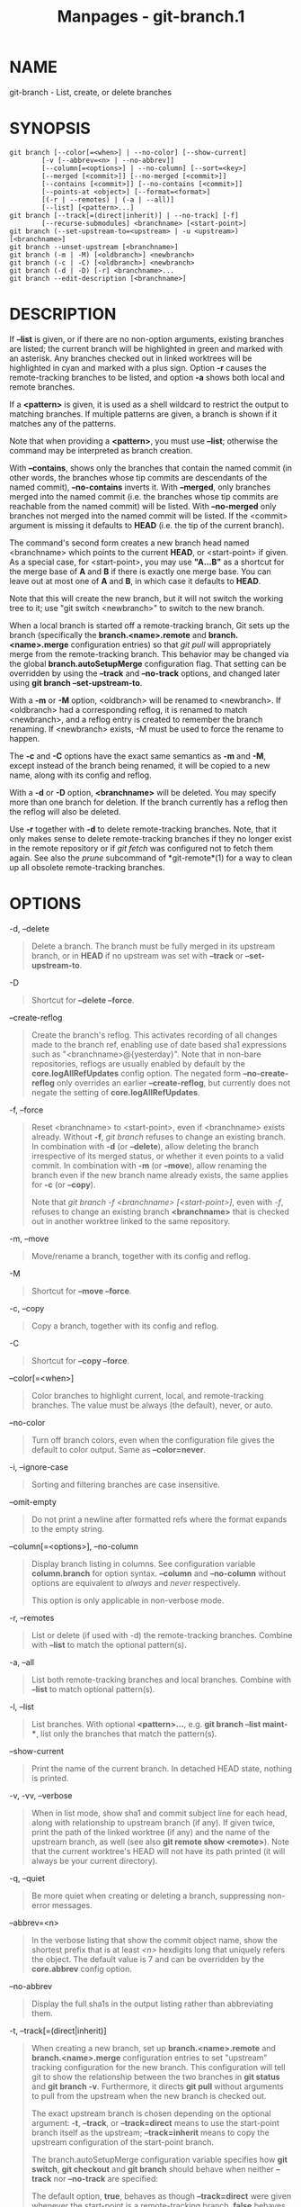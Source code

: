 #+TITLE: Manpages - git-branch.1
* NAME
git-branch - List, create, or delete branches

* SYNOPSIS
#+begin_example
git branch [--color[=<when>] | --no-color] [--show-current]
        [-v [--abbrev=<n> | --no-abbrev]]
        [--column[=<options>] | --no-column] [--sort=<key>]
        [--merged [<commit>]] [--no-merged [<commit>]]
        [--contains [<commit>]] [--no-contains [<commit>]]
        [--points-at <object>] [--format=<format>]
        [(-r | --remotes) | (-a | --all)]
        [--list] [<pattern>...]
git branch [--track[=(direct|inherit)] | --no-track] [-f]
        [--recurse-submodules] <branchname> [<start-point>]
git branch (--set-upstream-to=<upstream> | -u <upstream>) [<branchname>]
git branch --unset-upstream [<branchname>]
git branch (-m | -M) [<oldbranch>] <newbranch>
git branch (-c | -C) [<oldbranch>] <newbranch>
git branch (-d | -D) [-r] <branchname>...
git branch --edit-description [<branchname>]
#+end_example

* DESCRIPTION
If *--list* is given, or if there are no non-option arguments, existing
branches are listed; the current branch will be highlighted in green and
marked with an asterisk. Any branches checked out in linked worktrees
will be highlighted in cyan and marked with a plus sign. Option *-r*
causes the remote-tracking branches to be listed, and option *-a* shows
both local and remote branches.

If a *<pattern>* is given, it is used as a shell wildcard to restrict
the output to matching branches. If multiple patterns are given, a
branch is shown if it matches any of the patterns.

Note that when providing a *<pattern>*, you must use *--list*; otherwise
the command may be interpreted as branch creation.

With *--contains*, shows only the branches that contain the named commit
(in other words, the branches whose tip commits are descendants of the
named commit), *--no-contains* inverts it. With *--merged*, only
branches merged into the named commit (i.e. the branches whose tip
commits are reachable from the named commit) will be listed. With
*--no-merged* only branches not merged into the named commit will be
listed. If the <commit> argument is missing it defaults to *HEAD* (i.e.
the tip of the current branch).

The command's second form creates a new branch head named <branchname>
which points to the current *HEAD*, or <start-point> if given. As a
special case, for <start-point>, you may use *"A...B"* as a shortcut for
the merge base of *A* and *B* if there is exactly one merge base. You
can leave out at most one of *A* and *B*, in which case it defaults to
*HEAD*.

Note that this will create the new branch, but it will not switch the
working tree to it; use "git switch <newbranch>" to switch to the new
branch.

When a local branch is started off a remote-tracking branch, Git sets up
the branch (specifically the *branch.<name>.remote* and
*branch.<name>.merge* configuration entries) so that /git pull/ will
appropriately merge from the remote-tracking branch. This behavior may
be changed via the global *branch.autoSetupMerge* configuration flag.
That setting can be overridden by using the *--track* and *--no-track*
options, and changed later using *git branch --set-upstream-to*.

With a *-m* or *-M* option, <oldbranch> will be renamed to <newbranch>.
If <oldbranch> had a corresponding reflog, it is renamed to match
<newbranch>, and a reflog entry is created to remember the branch
renaming. If <newbranch> exists, -M must be used to force the rename to
happen.

The *-c* and *-C* options have the exact same semantics as *-m* and
*-M*, except instead of the branch being renamed, it will be copied to a
new name, along with its config and reflog.

With a *-d* or *-D* option, *<branchname>* will be deleted. You may
specify more than one branch for deletion. If the branch currently has a
reflog then the reflog will also be deleted.

Use *-r* together with *-d* to delete remote-tracking branches. Note,
that it only makes sense to delete remote-tracking branches if they no
longer exist in the remote repository or if /git fetch/ was configured
not to fetch them again. See also the /prune/ subcommand of
*git-remote*(1) for a way to clean up all obsolete remote-tracking
branches.

* OPTIONS
-d, --delete

#+begin_quote
Delete a branch. The branch must be fully merged in its upstream branch,
or in *HEAD* if no upstream was set with *--track* or
*--set-upstream-to*.

#+end_quote

-D

#+begin_quote
Shortcut for *--delete --force*.

#+end_quote

--create-reflog

#+begin_quote
Create the branch's reflog. This activates recording of all changes made
to the branch ref, enabling use of date based sha1 expressions such as
"<branchname>@{yesterday}". Note that in non-bare repositories, reflogs
are usually enabled by default by the *core.logAllRefUpdates* config
option. The negated form *--no-create-reflog* only overrides an earlier
*--create-reflog*, but currently does not negate the setting of
*core.logAllRefUpdates*.

#+end_quote

-f, --force

#+begin_quote
Reset <branchname> to <start-point>, even if <branchname> exists
already. Without *-f*, /git branch/ refuses to change an existing
branch. In combination with *-d* (or *--delete*), allow deleting the
branch irrespective of its merged status, or whether it even points to a
valid commit. In combination with *-m* (or *--move*), allow renaming the
branch even if the new branch name already exists, the same applies for
*-c* (or *--copy*).

Note that /git branch -f <branchname> [<start-point>]/, even with /-f/,
refuses to change an existing branch *<branchname>* that is checked out
in another worktree linked to the same repository.

#+end_quote

-m, --move

#+begin_quote
Move/rename a branch, together with its config and reflog.

#+end_quote

-M

#+begin_quote
Shortcut for *--move --force*.

#+end_quote

-c, --copy

#+begin_quote
Copy a branch, together with its config and reflog.

#+end_quote

-C

#+begin_quote
Shortcut for *--copy --force*.

#+end_quote

--color[=<when>]

#+begin_quote
Color branches to highlight current, local, and remote-tracking
branches. The value must be always (the default), never, or auto.

#+end_quote

--no-color

#+begin_quote
Turn off branch colors, even when the configuration file gives the
default to color output. Same as *--color=never*.

#+end_quote

-i, --ignore-case

#+begin_quote
Sorting and filtering branches are case insensitive.

#+end_quote

--omit-empty

#+begin_quote
Do not print a newline after formatted refs where the format expands to
the empty string.

#+end_quote

--column[=<options>], --no-column

#+begin_quote
Display branch listing in columns. See configuration variable
*column.branch* for option syntax. *--column* and *--no-column* without
options are equivalent to /always/ and /never/ respectively.

This option is only applicable in non-verbose mode.

#+end_quote

-r, --remotes

#+begin_quote
List or delete (if used with -d) the remote-tracking branches. Combine
with *--list* to match the optional pattern(s).

#+end_quote

-a, --all

#+begin_quote
List both remote-tracking branches and local branches. Combine with
*--list* to match optional pattern(s).

#+end_quote

-l, --list

#+begin_quote
List branches. With optional *<pattern>...*, e.g. *git branch --list
maint-**, list only the branches that match the pattern(s).

#+end_quote

--show-current

#+begin_quote
Print the name of the current branch. In detached HEAD state, nothing is
printed.

#+end_quote

-v, -vv, --verbose

#+begin_quote
When in list mode, show sha1 and commit subject line for each head,
along with relationship to upstream branch (if any). If given twice,
print the path of the linked worktree (if any) and the name of the
upstream branch, as well (see also *git remote show <remote>*). Note
that the current worktree's HEAD will not have its path printed (it will
always be your current directory).

#+end_quote

-q, --quiet

#+begin_quote
Be more quiet when creating or deleting a branch, suppressing non-error
messages.

#+end_quote

--abbrev=<n>

#+begin_quote
In the verbose listing that show the commit object name, show the
shortest prefix that is at least /<n>/ hexdigits long that uniquely
refers the object. The default value is 7 and can be overridden by the
*core.abbrev* config option.

#+end_quote

--no-abbrev

#+begin_quote
Display the full sha1s in the output listing rather than abbreviating
them.

#+end_quote

-t, --track[=(direct|inherit)]

#+begin_quote
When creating a new branch, set up *branch.<name>.remote* and
*branch.<name>.merge* configuration entries to set "upstream" tracking
configuration for the new branch. This configuration will tell git to
show the relationship between the two branches in *git status* and *git
branch -v*. Furthermore, it directs *git pull* without arguments to pull
from the upstream when the new branch is checked out.

The exact upstream branch is chosen depending on the optional argument:
*-t*, *--track*, or *--track=direct* means to use the start-point branch
itself as the upstream; *--track=inherit* means to copy the upstream
configuration of the start-point branch.

The branch.autoSetupMerge configuration variable specifies how *git
switch*, *git checkout* and *git branch* should behave when neither
*--track* nor *--no-track* are specified:

The default option, *true*, behaves as though *--track=direct* were
given whenever the start-point is a remote-tracking branch. *false*
behaves as if *--no-track* were given. *always* behaves as though
*--track=direct* were given. *inherit* behaves as though
*--track=inherit* were given. *simple* behaves as though
*--track=direct* were given only when the start-point is a
remote-tracking branch and the new branch has the same name as the
remote branch.

See *git-pull*(1) and *git-config*(1) for additional discussion on how
the *branch.<name>.remote* and *branch.<name>.merge* options are used.

#+end_quote

--no-track

#+begin_quote
Do not set up "upstream" configuration, even if the
branch.autoSetupMerge configuration variable is set.

#+end_quote

--recurse-submodules

#+begin_quote
THIS OPTION IS EXPERIMENTAL! Causes the current command to recurse into
submodules if *submodule.propagateBranches* is enabled. See
*submodule.propagateBranches* in *git-config*(1). Currently, only branch
creation is supported.

When used in branch creation, a new branch <branchname> will be created
in the superproject and all of the submodules in the superproject's
<start-point>. In submodules, the branch will point to the submodule
commit in the superproject's <start-point> but the branch's tracking
information will be set up based on the submodule's branches and remotes
e.g. *git branch --recurse-submodules topic origin/main* will create the
submodule branch "topic" that points to the submodule commit in the
superproject's "origin/main", but tracks the submodule's "origin/main".

#+end_quote

--set-upstream

#+begin_quote
As this option had confusing syntax, it is no longer supported. Please
use *--track* or *--set-upstream-to* instead.

#+end_quote

-u <upstream>, --set-upstream-to=<upstream>

#+begin_quote
Set up <branchname>s tracking information so <upstream> is considered
<branchname>s upstream branch. If no <branchname> is specified, then it
defaults to the current branch.

#+end_quote

--unset-upstream

#+begin_quote
Remove the upstream information for <branchname>. If no branch is
specified it defaults to the current branch.

#+end_quote

--edit-description

#+begin_quote
Open an editor and edit the text to explain what the branch is for, to
be used by various other commands (e.g. *format-patch*, *request-pull*,
and *merge* (if enabled)). Multi-line explanations may be used.

#+end_quote

--contains [<commit>]

#+begin_quote
Only list branches which contain the specified commit (HEAD if not
specified). Implies *--list*.

#+end_quote

--no-contains [<commit>]

#+begin_quote
Only list branches which don't contain the specified commit (HEAD if not
specified). Implies *--list*.

#+end_quote

--merged [<commit>]

#+begin_quote
Only list branches whose tips are reachable from the specified commit
(HEAD if not specified). Implies *--list*.

#+end_quote

--no-merged [<commit>]

#+begin_quote
Only list branches whose tips are not reachable from the specified
commit (HEAD if not specified). Implies *--list*.

#+end_quote

<branchname>

#+begin_quote
The name of the branch to create or delete. The new branch name must
pass all checks defined by *git-check-ref-format*(1). Some of these
checks may restrict the characters allowed in a branch name.

#+end_quote

<start-point>

#+begin_quote
The new branch head will point to this commit. It may be given as a
branch name, a commit-id, or a tag. If this option is omitted, the
current HEAD will be used instead.

#+end_quote

<oldbranch>

#+begin_quote
The name of an existing branch. If this option is omitted, the name of
the current branch will be used instead.

#+end_quote

<newbranch>

#+begin_quote
The new name for an existing branch. The same restrictions as for
<branchname> apply.

#+end_quote

--sort=<key>

#+begin_quote
Sort based on the key given. Prefix *-* to sort in descending order of
the value. You may use the --sort=<key> option multiple times, in which
case the last key becomes the primary key. The keys supported are the
same as those in *git for-each-ref*. Sort order defaults to the value
configured for the *branch.sort* variable if it exists, or to sorting
based on the full refname (including *refs/...* prefix). This lists
detached HEAD (if present) first, then local branches and finally
remote-tracking branches. See *git-config*(1).

#+end_quote

--points-at <object>

#+begin_quote
Only list branches of the given object.

#+end_quote

--format <format>

#+begin_quote
A string that interpolates *%(fieldname)* from a branch ref being shown
and the object it points at. The format is the same as that of
*git-for-each-ref*(1).

#+end_quote

* CONFIGURATION
*pager.branch* is only respected when listing branches, i.e., when
*--list* is used or implied. The default is to use a pager. See
*git-config*(1).

Everything above this line in this section isn't included from the
*git-config*(1) documentation. The content that follows is the same as
what's found there:

branch.autoSetupMerge

#+begin_quote
Tells /git branch/, /git switch/ and /git checkout/ to set up new
branches so that *git-pull*(1) will appropriately merge from the
starting point branch. Note that even if this option is not set, this
behavior can be chosen per-branch using the *--track* and *--no-track*
options. The valid settings are: *false* --- no automatic setup is done;
*true* --- automatic setup is done when the starting point is a
remote-tracking branch; *always* --- automatic setup is done when the
starting point is either a local branch or remote-tracking branch;
*inherit* --- if the starting point has a tracking configuration, it is
copied to the new branch; *simple* --- automatic setup is done only when
the starting point is a remote-tracking branch and the new branch has
the same name as the remote branch. This option defaults to true.

#+end_quote

branch.autoSetupRebase

#+begin_quote
When a new branch is created with /git branch/, /git switch/ or /git
checkout/ that tracks another branch, this variable tells Git to set up
pull to rebase instead of merge (see "branch.<name>.rebase"). When
*never*, rebase is never automatically set to true. When *local*, rebase
is set to true for tracked branches of other local branches. When
*remote*, rebase is set to true for tracked branches of remote-tracking
branches. When *always*, rebase will be set to true for all tracking
branches. See "branch.autoSetupMerge" for details on how to set up a
branch to track another branch. This option defaults to never.

#+end_quote

branch.sort

#+begin_quote
This variable controls the sort ordering of branches when displayed by
*git-branch*(1). Without the "--sort=<value>" option provided, the value
of this variable will be used as the default. See *git-for-each-ref*(1)
field names for valid values.

#+end_quote

branch.<name>.remote

#+begin_quote
When on branch <name>, it tells /git fetch/ and /git push/ which remote
to fetch from or push to. The remote to push to may be overridden with
*remote.pushDefault* (for all branches). The remote to push to, for the
current branch, may be further overridden by *branch.<name>.pushRemote*.
If no remote is configured, or if you are not on any branch and there is
more than one remote defined in the repository, it defaults to *origin*
for fetching and *remote.pushDefault* for pushing. Additionally, *.* (a
period) is the current local repository (a dot-repository), see
*branch.<name>.merge*s final note below.

#+end_quote

branch.<name>.pushRemote

#+begin_quote
When on branch <name>, it overrides *branch.<name>.remote* for pushing.
It also overrides *remote.pushDefault* for pushing from branch <name>.
When you pull from one place (e.g. your upstream) and push to another
place (e.g. your own publishing repository), you would want to set
*remote.pushDefault* to specify the remote to push to for all branches,
and use this option to override it for a specific branch.

#+end_quote

branch.<name>.merge

#+begin_quote
Defines, together with branch.<name>.remote, the upstream branch for the
given branch. It tells /git fetch///git pull///git rebase/ which branch
to merge and can also affect /git push/ (see push.default). When in
branch <name>, it tells /git fetch/ the default refspec to be marked for
merging in FETCH_HEAD. The value is handled like the remote part of a
refspec, and must match a ref which is fetched from the remote given by
"branch.<name>.remote". The merge information is used by /git pull/
(which first calls /git fetch/) to lookup the default branch for
merging. Without this option, /git pull/ defaults to merge the first
refspec fetched. Specify multiple values to get an octopus merge. If you
wish to setup /git pull/ so that it merges into <name> from another
branch in the local repository, you can point branch.<name>.merge to the
desired branch, and use the relative path setting *.* (a period) for
branch.<name>.remote.

#+end_quote

branch.<name>.mergeOptions

#+begin_quote
Sets default options for merging into branch <name>. The syntax and
supported options are the same as those of *git-merge*(1), but option
values containing whitespace characters are currently not supported.

#+end_quote

branch.<name>.rebase

#+begin_quote
When true, rebase the branch <name> on top of the fetched branch,
instead of merging the default branch from the default remote when "git
pull" is run. See "pull.rebase" for doing this in a non branch-specific
manner.

When *merges* (or just /m/), pass the *--rebase-merges* option to /git
rebase/ so that the local merge commits are included in the rebase (see
*git-rebase*(1) for details).

When the value is *interactive* (or just /i/), the rebase is run in
interactive mode.

*NOTE*: this is a possibly dangerous operation; do *not* use it unless
you understand the implications (see *git-rebase*(1) for details).

#+end_quote

branch.<name>.description

#+begin_quote
Branch description, can be edited with *git branch --edit-description*.
Branch description is automatically added to the format-patch cover
letter or request-pull summary.

#+end_quote

* EXAMPLES
Start development from a known tag

#+begin_quote

#+begin_quote
#+begin_example
$ git clone git://git.kernel.org/pub/scm/.../linux-2.6 my2.6
$ cd my2.6
$ git branch my2.6.14 v2.6.14   (1)
$ git switch my2.6.14
#+end_example

#+end_quote

| *1.* | This step and the next one could be combined into a single step with "checkout -b my2.6.14 v2.6.14". |

#+end_quote

Delete an unneeded branch

#+begin_quote

#+begin_quote
#+begin_example
$ git clone git://git.kernel.org/.../git.git my.git
$ cd my.git
$ git branch -d -r origin/todo origin/html origin/man   (1)
$ git branch -D test                                    (2)
#+end_example

#+end_quote

| *1.* | Delete the remote-tracking branches "todo", "html" and "man". The next /fetch/ or /pull/ will create them again unless you configure them not to. See *git-fetch*(1). |
| *2.* | Delete the "test" branch even if the "master" branch (or whichever branch is currently checked out) does not have all commits from the test branch.                   |

#+end_quote

Listing branches from a specific remote

#+begin_quote

#+begin_quote
#+begin_example
$ git branch -r -l <remote>/<pattern>                 (1)
$ git for-each-ref refs/remotes/<remote>/<pattern>    (2)
#+end_example

#+end_quote

| *1.* | Using *-a* would conflate <remote> with any local branches you happen to have been prefixed with the same <remote> pattern. |
| *2.* | *for-each-ref* can take a wide range of options. See *git-for-each-ref*(1)                                                  |

#+end_quote

Patterns will normally need quoting.

* NOTES
If you are creating a branch that you want to switch to immediately, it
is easier to use the "git switch" command with its *-c* option to do the
same thing with a single command.

The options *--contains*, *--no-contains*, *--merged* and *--no-merged*
serve four related but different purposes:

#+begin_quote
·

*--contains <commit>* is used to find all branches which will need
special attention if <commit> were to be rebased or amended, since those
branches contain the specified <commit>.

#+end_quote

#+begin_quote
·

*--no-contains <commit>* is the inverse of that, i.e. branches that
don't contain the specified <commit>.

#+end_quote

#+begin_quote
·

*--merged* is used to find all branches which can be safely deleted,
since those branches are fully contained by HEAD.

#+end_quote

#+begin_quote
·

*--no-merged* is used to find branches which are candidates for merging
into HEAD, since those branches are not fully contained by HEAD.

#+end_quote

When combining multiple *--contains* and *--no-contains* filters, only
references that contain at least one of the *--contains* commits and
contain none of the *--no-contains* commits are shown.

When combining multiple *--merged* and *--no-merged* filters, only
references that are reachable from at least one of the *--merged*
commits and from none of the *--no-merged* commits are shown.

* SEE ALSO
*git-check-ref-format*(1), *git-fetch*(1), *git-remote*(1),
*“Understanding history: What is a branch?”*[1] in the Git User's
Manual.

* GIT
Part of the *git*(1) suite

* NOTES
-  1. :: “Understanding history: What is a branch?”

  file:///nix/store/9xdnzfl42isjgsn1mnxyjdmspakf8ayi-git-2.46.1-doc/share/doc/git/user-manual.html#what-is-a-branch
